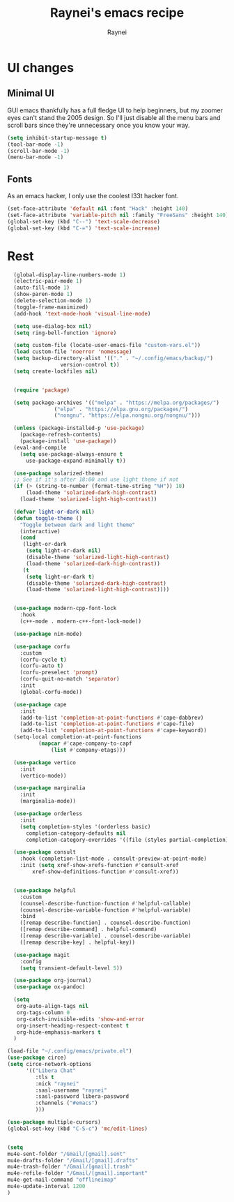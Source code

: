 #+title: Raynei's emacs recipe
#+author: Raynei
#+property: header-args:emacs-lisp :tangle ./config.el

* UI changes
** Minimal UI
GUI emacs thankfully has a full fledge UI to help beginners, but my zoomer eyes can't stand the 2005 design.
So I'll just disable all the menu bars and scroll bars since they're unnecessary once you know your way.
#+begin_src emacs-lisp
(setq inhibit-startup-message t)
(tool-bar-mode -1)
(scroll-bar-mode -1)
(menu-bar-mode -1)
#+end_src
** Fonts
As an emacs hacker, I only use the coolest l33t hacker font.
#+begin_src emacs-lisp
(set-face-attribute 'default nil :font "Hack" :height 140)
(set-face-attribute 'variable-pitch nil :family "FreeSans" :height 140)
(global-set-key (kbd "C--") 'text-scale-decrease)
(global-set-key (kbd "C-=") 'text-scale-increase)
#+end_src
* Rest
#+begin_src emacs-lisp
  (global-display-line-numbers-mode 1)
  (electric-pair-mode 1)
  (auto-fill-mode 1)
  (show-paren-mode 1)
  (delete-selection-mode 1)
  (toggle-frame-maximized)
  (add-hook 'text-mode-hook 'visual-line-mode)

  (setq use-dialog-box nil)
  (setq ring-bell-function 'ignore)

  (setq custom-file (locate-user-emacs-file "custom-vars.el"))
  (load custom-file 'noerror 'nomessage)
  (setq backup-directory-alist '(("." . "~/.config/emacs/backup/")
				 version-control t))
  (setq create-lockfiles nil)


  (require 'package)

  (setq package-archives '(("melpa" . "https://melpa.org/packages/")
			   ("elpa" . "https://elpa.gnu.org/packages/")
			   ("nongnu". "https://elpa.nongnu.org/nongnu/")))

  (unless (package-installed-p 'use-package)
    (package-refresh-contents)
    (package-install 'use-package))
  (eval-and-compile
    (setq use-package-always-ensure t
	  use-package-expand-minimally t))

  (use-package solarized-theme)
  ;; See if it's after 18:00 and use light theme if not
  (if (> (string-to-number (format-time-string "%H")) 18)
      (load-theme 'solarized-dark-high-contrast)
    (load-theme 'solarized-light-high-contrast))

  (defvar light-or-dark nil)
  (defun toggle-theme ()
    "Toggle between dark and light theme"
    (interactive)
    (cond
     (light-or-dark
      (setq light-or-dark nil)
      (disable-theme 'solarized-light-high-contrast)
      (load-theme 'solarized-dark-high-contrast))
     (t
      (setq light-or-dark t)
      (disable-theme 'solarized-dark-high-contrast)
      (load-theme 'solarized-light-high-contrast))))


  (use-package modern-cpp-font-lock
    :hook
    (c++-mode . modern-c++-font-lock-mode))

  (use-package nim-mode)

  (use-package corfu
    :custom
    (corfu-cycle t)
    (corfu-auto t)
    (corfu-preselect 'prompt)
    (corfu-quit-no-match 'separator)
    :init
    (global-corfu-mode))

  (use-package cape
    :init
    (add-to-list 'completion-at-point-functions #'cape-dabbrev)
    (add-to-list 'completion-at-point-functions #'cape-file)
    (add-to-list 'completion-at-point-functions #'cape-keyword))
  (setq-local completion-at-point-functions
	      (mapcar #'cape-company-to-capf
		      (list #'company-etags)))

  (use-package vertico
    :init
    (vertico-mode))

  (use-package marginalia
    :init
    (marginalia-mode))

  (use-package orderless
    :init
    (setq completion-styles '(orderless basic)
	  completion-category-defaults nil
	  completion-category-overrides '((file (styles partial-completion)))))

  (use-package consult
    :hook (completion-list-mode . consult-preview-at-point-mode)
    :init (setq xref-show-xrefs-function #'consult-xref
		xref-show-definitions-function #'consult-xref))


  (use-package helpful
    :custom
    (counsel-describe-function-function #'helpful-callable)
    (counsel-describe-variable-function #'helpful-variable)
    :bind
    ([remap describe-function] . counsel-describe-function)
    ([remap describe-command] . helpful-command)
    ([remap describe-variable] . counsel-describe-variable)
    ([remap describe-key] . helpful-key))

  (use-package magit
    :config
    (setq transient-default-level 5))

  (use-package org-journal)
  (use-package ox-pandoc)

  (setq
   org-auto-align-tags nil
   org-tags-column 0
   org-catch-invisible-edits 'show-and-error
   org-insert-heading-respect-content t
   org-hide-emphasis-markers t
  )

(load-file "~/.config/emacs/private.el")
(use-package circe)
(setq circe-network-options
      '(("Libera Chat"
         :tls t
         :nick "raynei"
         :sasl-username "raynei"
         :sasl-password libera-password
         :channels ("#emacs")
         )))

(use-package multiple-cursors)
(global-set-key (kbd "C-S-c") 'mc/edit-lines)


(setq
mu4e-sent-folder "/Gmail/[gmail].sent"
mu4e-drafts-folder "/Gmail/[gmail].drafts"
mu4e-trash-folder "/Gmail/[gmail].trash"
mu4e-refile-folder "/Gmail/[gmail].important"
mu4e-get-mail-command "offlineimap"
mu4e-update-interval 1200
)
#+end_src
